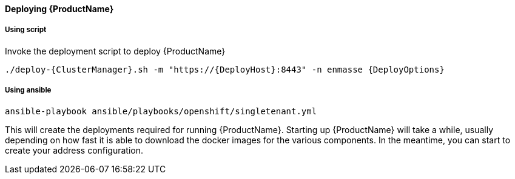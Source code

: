 ==== Deploying {ProductName}

===== Using script

Invoke the deployment script to deploy {ProductName}

[options="nowrap",subs=attributes+]
....
./deploy-{ClusterManager}.sh -m "https://{DeployHost}:8443" -n enmasse {DeployOptions}
....

===== Using ansible
[options="nowrap",subs=attributes+]
....
ansible-playbook ansible/playbooks/openshift/singletenant.yml
....


This will create the deployments required for running {ProductName}. Starting
up {ProductName} will take a while, usually depending on how fast it is able
to download the docker images for the various components. In the
meantime, you can start to create your address configuration.
